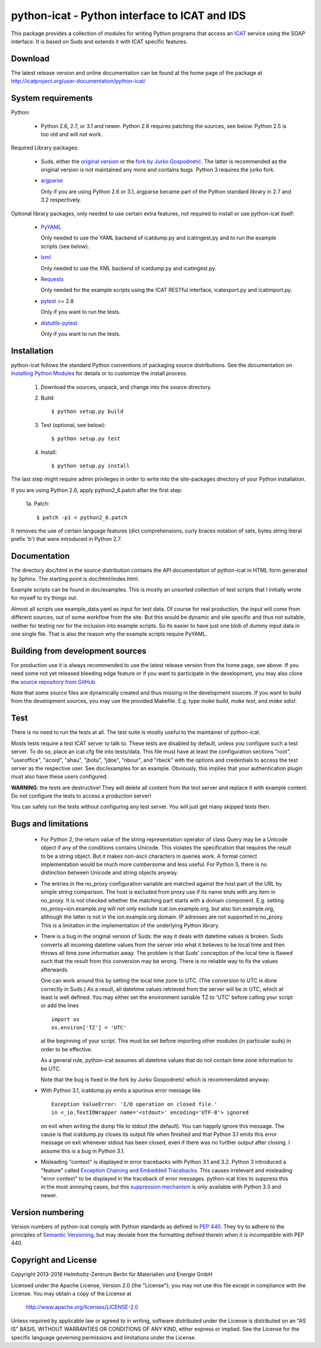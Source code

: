 python-icat - Python interface to ICAT and IDS
==============================================

This package provides a collection of modules for writing Python
programs that access an `ICAT`_ service using the SOAP interface.  It
is based on Suds and extends it with ICAT specific features.

Download
--------

The latest release version and online documentation can be found at
the home page of the package at
http://icatproject.org/user-documentation/python-icat/


System requirements
-------------------

Python:

 + Python 2.6, 2.7, or 3.1 and newer.
   Python 2.6 requires patching the sources, see below.
   Python 2.5 is too old and will not work.

Required Library packages:

 + Suds, either the `original version`__ or the `fork by Jurko
   Gospodnetić`__.  The latter is recommended as the original version
   is not maintained any more and contains bugs.  Python 3 requires
   the jurko fork.

 + `argparse`_

   Only if you are using Python 2.6 or 3.1, argparse became part of
   the Python standard library in 2.7 and 3.2 respectively.

Optional library packages, only needed to use certain extra features,
not required to install or use python-icat itself:

 + `PyYAML`_

   Only needed to use the YAML backend of icatdump.py and
   icatingest.py and to run the example scripts (see below).

 + `lxml`_

   Only needed to use the XML backend of icatdump.py and
   icatingest.py.

 + `Requests`_

   Only needed for the example scripts using the ICAT RESTful
   interface, icatexport.py and icatimport.py.

 + `pytest`_ >= 2.8

   Only if you want to run the tests.

 + `distutils-pytest`_

   Only if you want to run the tests.

.. __: `Suds`_
.. __: `Suds jurko`_


Installation
------------

python-icat follows the standard Python conventions of packaging
source distributions.  See the documentation on `Installing Python
Modules`_ for details or to customize the install process.

  1. Download the sources, unpack, and change into the source
     directory.

  2. Build::

       $ python setup.py build

  3. Test (optional, see below)::

       $ python setup.py test

  4. Install::

       $ python setup.py install

The last step might require admin privileges in order to write into
the site-packages directory of your Python installation.

If you are using Python 2.6, apply python2_6.patch after the first
step:

 1a. Patch::

       $ patch -p1 < python2_6.patch

It removes the use of certain language features (dict comprehensions,
curly braces notation of sets, bytes string literal prefix 'b') that
were introduced in Python 2.7.


Documentation
-------------

The directory doc/html in the source distribution contains the API
documentation of python-icat in HTML form generated by Sphinx.  The
starting point is doc/html/index.html.

Example scripts can be found in doc/examples.  This is mostly an
unsorted collection of test scripts that I initially wrote for myself
to try things out.

Almost all scripts use example_data.yaml as input for test data.  Of
course for real production, the input will come from different
sources, out of some workflow from the site.  But this would be
dynamic and site specific and thus not suitable, neither for testing
nor for the inclusion into example scripts.  So its easier to have
just one blob of dummy input data in one single file.  That is also
the reason why the example scripts require PyYAML.


Building from development sources
---------------------------------

For production use it is always recommended to use the latest release
version from the home page, see above.  If you need some not yet
released bleeding edge feature or if you want to participate in the
development, you may also clone the `source repository from GitHub`__.

Note that some source files are dynamically created and thus missing
in the development sources.  If you want to build from the development
sources, you may use the provided Makefile.  E.g. type `make build`,
`make test`, and `make sdist`.

.. __: `GitHub repository`_


Test
----

There is no need to run the tests at all.  The test suite is mostly
useful to the maintainer of python-icat.

Mosts tests require a test ICAT server to talk to.  These tests are
disabled by default, unless you configure such a test server.  To do
so, place an icat.cfg file into tests/data.  This file must have at
least the configuration sections "root", "useroffice", "acord",
"ahau", "jbotu", "jdoe", "nbour", and "rbeck" with the options and
credentials to access the test server as the respective user.  See
doc/examples for an example.  Obviously, this implies that your
authentication plugin must also have these users configured.

**WARNING**: the tests are destructive!  They will delete all content
from the test server and replace it with example content.  Do not
configure the tests to access a production server!

You can safely run the tests without configuring any test server.  You
will just get many skipped tests then.


Bugs and limitations
--------------------

 + For Python 2, the return value of the string representation
   operator of class Query may be a Unicode object if any of the
   conditions contains Unicode.  This violates the specification that
   requires the result to be a string object.  But it makes non-ascii
   characters in queries work.  A formal correct implementation would
   be much more cumbersome and less useful.  For Python 3, there is no
   distinction between Unicode and string objects anyway.

 + The entries in the no_proxy configuration variable are matched
   against the host part of the URL by simple string comparison.  The
   host is excluded from proxy use if its name ends with any item in
   no_proxy.  It is not checked whether the matching part starts with
   a domain component.  E.g. setting no_proxy=ion.example.org will not
   only exclude icat.ion.example.org, but also lion.example.org,
   although the latter is not in the ion.example.org domain.  IP
   adresses are not supported in no_proxy.  This is a limitation in
   the implementation of the underlying Python library.

 + There is a bug in the original version of Suds: the way it deals
   with datetime values is broken.  Suds converts all incoming
   datetime values from the server into what it believes to be local
   time and then throws all time zone information away.  The problem
   is that Suds' conception of the local time is flawed such that the
   result from this conversion may be wrong.  There is no reliable way
   to fix the values afterwards.

   One can work around this by setting the local time zone to UTC.
   (The conversion to UTC is done correctly in Suds.)  As a result,
   all datetime values retrieved from the server will be in UTC, which
   at least is well defined.  You may either set the environment
   variable TZ to 'UTC' before calling your script or add the lines ::

     import os
     os.environ['TZ'] = 'UTC'

   at the beginning of your script.  This must be set before importing
   other modules (in particular suds) in order to be effective.

   As a general rule, python-icat assumes all datetime values that do
   not contain time zone information to be UTC.

   Note that the bug is fixed in the fork by Jurko Gospodnetić which
   is recommendated anyway.

 + With Python 3.1, icatdump.py emits a spurious error message like ::

     Exception ValueError: 'I/O operation on closed file.' 
     in <_io.TextIOWrapper name='<stdout>' encoding='UTF-8'> ignored

   on exit when writing the dump file to stdout (the default).  You
   can happily ignore this message.  The cause is that icatdump.py
   closes its output file when finished and that Python 3.1 emits this
   error message on exit whenever stdout has been closed, even if
   there was no further output after closing.  I assume this is a bug
   in Python 3.1.

 + Misleading "context" is displayed in error tracebacks with Python
   3.1 and 3.2.  Python 3 introduced a "feature" called `Exception
   Chaining and Embedded Tracebacks`__.  This causes irrelevant and
   misleading "error context" to be displayed in the traceback of
   error messages.  python-icat tries to suppress this in the most
   annoying cases, but this `suppression mechanism`__ is only
   available with Python 3.3 and newer.

.. __: `PEP 3134`_
.. __: `Python Issue 6210`_


Version numbering
-----------------

Version numbers of python-icat comply with Python standards as defined
in `PEP 440`_.  They try to adhere to the principles of `Semantic
Versioning`_, but may deviate from the formatting defined therein
when it is incompatible with PEP 440.

Copyright and License
---------------------

Copyright 2013-2016
Helmholtz-Zentrum Berlin für Materialien und Energie GmbH

Licensed under the Apache License, Version 2.0 (the "License"); you
may not use this file except in compliance with the License.  You may
obtain a copy of the License at

    http://www.apache.org/licenses/LICENSE-2.0

Unless required by applicable law or agreed to in writing, software
distributed under the License is distributed on an "AS IS" BASIS,
WITHOUT WARRANTIES OR CONDITIONS OF ANY KIND, either express or
implied.  See the License for the specific language governing
permissions and limitations under the License.


.. _ICAT: http://www.icatproject.org/
.. _Suds: https://fedorahosted.org/suds/
.. _Suds jurko: https://bitbucket.org/jurko/suds/
.. _argparse: https://code.google.com/p/argparse/
.. _PyYAML: http://pyyaml.org/wiki/PyYAML
.. _lxml: http://lxml.de/
.. _Requests: http://python-requests.org/
.. _pytest: http://pytest.org/
.. _distutils-pytest: https://pythonhosted.org/distutils-pytest/
.. _Installing Python Modules: https://docs.python.org/2.7/install/
.. _GitHub repository: https://github.com/icatproject/python-icat
.. _PEP 3134: https://www.python.org/dev/peps/pep-3134/
.. _Python Issue 6210: http://bugs.python.org/issue6210
.. _PEP 440: https://www.python.org/dev/peps/pep-0440/
.. _Semantic Versioning: http://semver.org/
